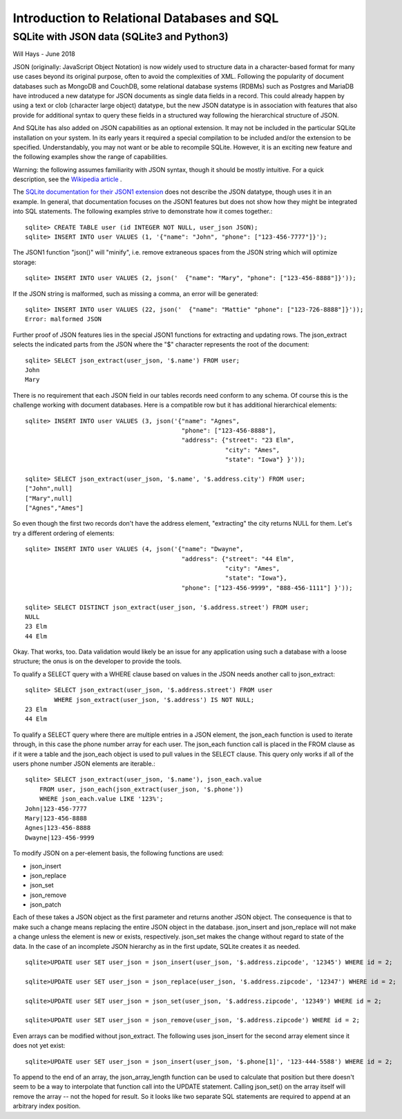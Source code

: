 *****************************************************
Introduction to Relational Databases and SQL
*****************************************************

SQLite with JSON data (SQLite3 and Python3)
===========================================

Will Hays - June 2018

JSON (originally: JavaScript Object Notation) is now widely used to structure data 
in a character-based format for many
use cases beyond its original purpose, often to avoid the complexities of XML.
Following the popularity of document databases such as MongoDB and CouchDB, 
some relational database systems (RDBMs) such as Postgres and MariaDB have 
introduced a new datatype for JSON documents as single data fields in a record.
This could already happen by using a text or clob (character large object) datatype,
but the new JSON datatype is in association with features that also provide for additional
syntax to query these fields in a structured way following the hierarchical
structure of JSON.  

And SQLite has also added on JSON capabilities as an optional extension.  
It may not be included in the particular SQLite installation on your system.  
In its early years it required a special compilation to be included and/or
the extension to be specified.  Understandably, you may not want or be able
to recompile SQLite.  However, it is an exciting new feature and the following
examples show the range of capabilities.

Warning: the following assumes familiarity with JSON syntax, though it should be
mostly intuitive.  For a quick description, see the 
`Wikipedia article <https://en.wikipedia.org/wiki/JSON>`_ .

The `SQLite documentation for their JSON1 extension <https://www.sqlite.org/json1.html>`_ 
does not describe the JSON datatype, though uses it in an example. 
In general, that documentation focuses
on the JSON1 features but does not show how they might be integrated into SQL statements.
The following examples strive to demonstrate how it comes together.::

    sqlite> CREATE TABLE user (id INTEGER NOT NULL, user_json JSON);
    sqlite> INSERT INTO user VALUES (1, '{"name": "John", "phone": ["123-456-7777"]}');
    
The JSON1 function "json()" will "minify", i.e. remove extraneous spaces from the JSON
string which will optimize storage::

    sqlite> INSERT INTO user VALUES (2, json('  {"name": "Mary", "phone": ["123-456-8888"]}'));
    
If the JSON string is malformed, such as missing a comma, an error will be generated::

    sqlite> INSERT INTO user VALUES (22, json('  {"name": "Mattie" "phone": ["123-726-8888"]}'));
    Error: malformed JSON
        
Further proof of JSON features lies in the special JSON1 functions for extracting and updating rows.
The json_extract selects the indicated parts from the JSON where the "$" character
represents the root of the document::

    sqlite> SELECT json_extract(user_json, '$.name') FROM user;
    John
    Mary
    
There is no requirement that each JSON field in our tables records need conform to any schema.
Of course this is the challenge working with document databases.  Here is a compatible row
but it has additional hierarchical elements::

    sqlite> INSERT INTO user VALUES (3, json('{"name": "Agnes", 
                                               "phone": ["123-456-8888"],
                                               "address": {"street": "23 Elm",
                                                           "city": "Ames",
                                                           "state": "Iowa"} }'));
                                                           
    sqlite> SELECT json_extract(user_json, '$.name', '$.address.city') FROM user;                                                       
    ["John",null]
    ["Mary",null]
    ["Agnes","Ames"]

    
So even though the first two records don't have the address element, "extracting" the
city returns NULL for them.    
Let's try a different ordering of elements::    
    
    sqlite> INSERT INTO user VALUES (4, json('{"name": "Dwayne", 
                                               "address": {"street": "44 Elm",
                                                           "city": "Ames",
                                                           "state": "Iowa"},
                                               "phone": ["123-456-9999", "888-456-1111"] }'));
                                                           
    sqlite> SELECT DISTINCT json_extract(user_json, '$.address.street') FROM user;
    NULL
    23 Elm
    44 Elm
    
Okay.  That works, too. Data validation would likely be an issue for any application
using such a database with a loose structure; the onus is on the developer to provide the tools.

To qualify a SELECT query with a WHERE clause based on values in the JSON needs
another call to json_extract::

    sqlite> SELECT json_extract(user_json, '$.address.street') FROM user
            WHERE json_extract(user_json, '$.address') IS NOT NULL;
    23 Elm
    44 Elm
    
To qualify a SELECT query where there are multiple entries in a JSON element,
the json_each function is used to iterate through, in this case the 
phone number array for each user.  The json_each function call
is placed in the FROM clause as if it were a table and the json_each object
is used to pull values in the SELECT clause.  This query only works if
all of the users phone number JSON elements are iterable.::  
    
    sqlite> SELECT json_extract(user_json, '$.name'), json_each.value 
        FROM user, json_each(json_extract(user_json, '$.phone'))
        WHERE json_each.value LIKE '123%';
    John|123-456-7777
    Mary|123-456-8888
    Agnes|123-456-8888
    Dwayne|123-456-9999

To modify JSON on a per-element basis, the following functions are used:

* json_insert 
* json_replace
* json_set
* json_remove
* json_patch

Each of these takes a JSON object as the first parameter and returns another JSON object.
The consequence is that to make such a change means replacing the entire JSON object in
the database. json_insert and json_replace will not make a change unless the element is
new or exists, respectively.  json_set makes the change without regard to state of the data.
In the case of an incomplete JSON hierarchy as in the first update, SQLite creates it as needed.
::

    sqlite>UPDATE user SET user_json = json_insert(user_json, '$.address.zipcode', '12345') WHERE id = 2; 

    sqlite>UPDATE user SET user_json = json_replace(user_json, '$.address.zipcode', '12347') WHERE id = 2;
    
    sqlite>UPDATE user SET user_json = json_set(user_json, '$.address.zipcode', '12349') WHERE id = 2;
    
    sqlite>UPDATE user SET user_json = json_remove(user_json, '$.address.zipcode') WHERE id = 2;
     
Even arrays can be modified without json_extract.  The following uses json_insert for the second array
element since it does not yet exist::

    sqlite>UPDATE user SET user_json = json_insert(user_json, '$.phone[1]', '123-444-5588') WHERE id = 2; 

To append to the end of an array, the json_array_length function can be used to calculate that position
but there doesn't seem to be a way to interpolate that function call into the UPDATE statement.  Calling
json_set() on the array itself will remove the array -- not the hoped for result.  So it looks like two
separate SQL statements are required to append at an arbitrary index position.








                                                         









